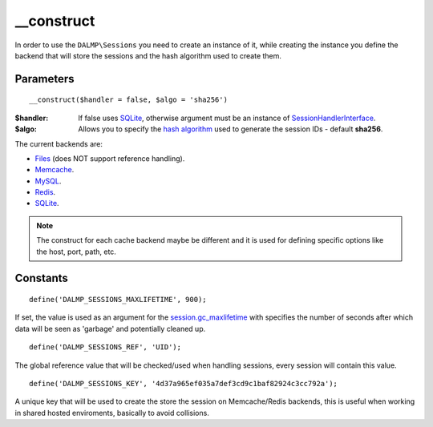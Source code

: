 __construct
===========

In order to use the ``DALMP\Sessions`` you need to create an instance of it,
while creating the instance you define the backend that will store the sessions
and the hash algorithm used to create them.

Parameters
..........

::

    __construct($handler = false, $algo = 'sha256')

:$handler: If false uses `SQLite </en/latest/sessions/SQLite.html>`_, otherwise argument must be an instance of `SessionHandlerInterface <http://www.php.net/manual/en/class.sessionhandlerinterface.php>`_.
:$algo: Allows you to specify the `hash algorithm <http://pt1.php.net/manual/en/function.hash-algos.php>`_ used to generate the session IDs - default **sha256**.

The current backends are:

* `Files </en/latest/sessions/Files.html>`_ (does NOT support reference handling).
* `Memcache </en/latest/sessions/Memcache.html>`_.
* `MySQL </en/latest/sessions/MySQL.html>`_.
* `Redis </en/latest/sessions/Redis.html>`_.
* `SQLite </en/latest/sessions/SQLite.html>`_.


.. note::

    The construct for each cache backend maybe be different and it is used for
    defining specific options like the host, port, path, etc.


Constants
.........

::

    define('DALMP_SESSIONS_MAXLIFETIME', 900);

If set, the value is used as an argument for the `session.gc_maxlifetime <http://www.php.net/manual/en/session.configuration.php#ini.session.gc-maxlifetime>`_ with specifies the number of seconds after which data will be seen as
'garbage' and potentially cleaned up.

::

    define('DALMP_SESSIONS_REF', 'UID');

The global reference value that will be checked/used when handling sessions,
every session will contain this value.

::

    define('DALMP_SESSIONS_KEY', '4d37a965ef035a7def3cd9c1baf82924c3cc792a');

A unique key that will be used to create the store the session on
Memcache/Redis backends, this is useful when working in shared hosted
enviroments, basically to avoid collisions.
